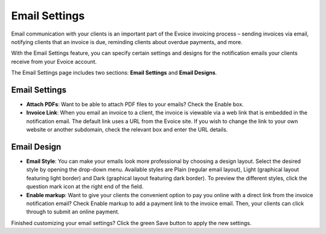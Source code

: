 Email Settings
==============

Email communication with your clients is an important part of the Evoice invoicing process – sending invoices via email, notifying clients that an invoice is due, reminding clients about overdue payments, and more.

With the Email Settings feature, you can specify certain settings and designs for the notification emails your clients receive from your Evoice account.

The Email Settings page includes two sections: **Email Settings** and **Email Designs**.

Email Settings
""""""""""""""

- **Attach PDFs**: Want to be able to attach PDF files to your emails? Check the Enable box.

- **Invoice Link**: When you email an invoice to a client, the invoice is viewable via a web link that is embedded in the notification email. The default link uses a URL from the Evoice site. If you wish to change the link to your own website or another subdomain, check the relevant box and enter the URL details.

Email Design
""""""""""""

- **Email Style**: You can make your emails look more professional by choosing a design layout. Select the desired style by opening the drop-down menu. Available styles are Plain (regular email layout), Light (graphical layout featuring light border) and Dark (graphical layout featuring dark border). To preview the different styles, click the question mark icon at the right end of the field.

- **Enable markup**: Want to give your clients the convenient option to pay you online with a direct link from the invoice notification email? Check Enable markup to add a payment link to the invoice email. Then, your clients can click through to submit an online payment.

Finished customizing your email settings? Click the green Save button to apply the new settings.

